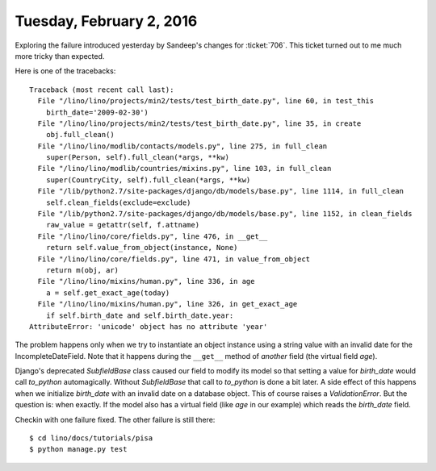 =========================
Tuesday, February 2, 2016
=========================

Exploring the failure introduced yesterday by Sandeep's changes for
:ticket:`706`. This ticket turned out to me much more tricky than
expected.

Here is one of the tracebacks::

    Traceback (most recent call last):
      File "/lino/lino/projects/min2/tests/test_birth_date.py", line 60, in test_this
        birth_date='2009-02-30')
      File "/lino/lino/projects/min2/tests/test_birth_date.py", line 35, in create
        obj.full_clean()
      File "/lino/lino/modlib/contacts/models.py", line 275, in full_clean
        super(Person, self).full_clean(*args, **kw)
      File "/lino/lino/modlib/countries/mixins.py", line 103, in full_clean
        super(CountryCity, self).full_clean(*args, **kw)
      File "/lib/python2.7/site-packages/django/db/models/base.py", line 1114, in full_clean
        self.clean_fields(exclude=exclude)
      File "/lib/python2.7/site-packages/django/db/models/base.py", line 1152, in clean_fields
        raw_value = getattr(self, f.attname)
      File "/lino/lino/core/fields.py", line 476, in __get__
        return self.value_from_object(instance, None)
      File "/lino/lino/core/fields.py", line 471, in value_from_object
        return m(obj, ar)
      File "/lino/lino/mixins/human.py", line 336, in age
        a = self.get_exact_age(today)
      File "/lino/lino/mixins/human.py", line 326, in get_exact_age
        if self.birth_date and self.birth_date.year:
    AttributeError: 'unicode' object has no attribute 'year'

The problem happens only when we try to instantiate an object instance
using a string value with an invalid date for the IncompleteDateField.
Note that it happens during the ``__get__`` method of *another* field
(the virtual field `age`).

Django's deprecated `SubfieldBase` class caused our field to modify
its model so that setting a value for `birth_date` would call
`to_python` automagically.  Without `SubfieldBase` that call to
`to_python` is done a bit later.  A side effect of this happens when
we initialize `birth_date` with an invalid date on a database object.
This of course raises a `ValidationError`. But the question is: when
exactly.  If the model also has a virtual field (like `age` in our
example) which reads the `birth_date` field.

Checkin with one failure fixed. The other failure is still there::

  $ cd lino/docs/tutorials/pisa
  $ python manage.py test


